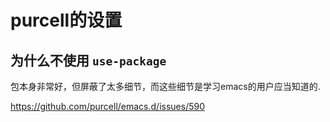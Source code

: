 *  purcell的设置


** 为什么不使用 ~use-package~

包本身非常好，但屏蔽了太多细节，而这些细节是学习emacs的用户应当知道的.

https://github.com/purcell/emacs.d/issues/590

